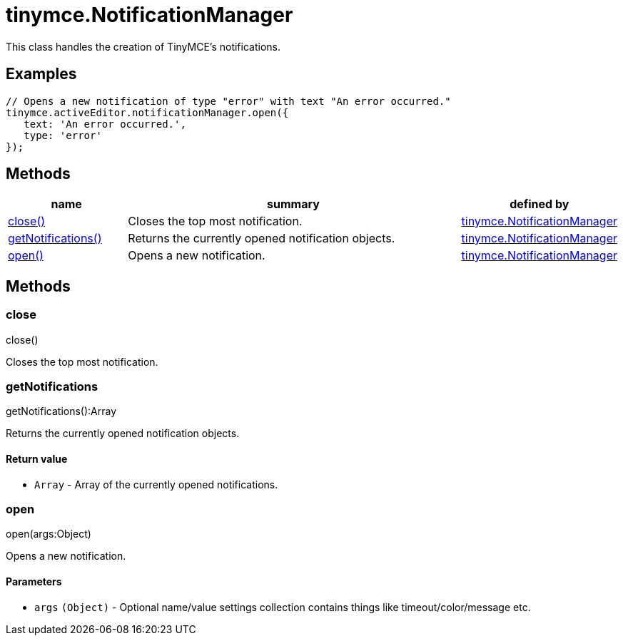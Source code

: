 :rootDir: ./../../
:partialsDir: {rootDir}partials/
= tinymce.NotificationManager

This class handles the creation of TinyMCE's notifications.

[[examples]]
== Examples

[source,js]
----
// Opens a new notification of type "error" with text "An error occurred."
tinymce.activeEditor.notificationManager.open({
   text: 'An error occurred.',
   type: 'error'
});
----

[[methods]]
== Methods

[cols="1,3,1",options="header",]
|===
|name |summary |defined by
|link:#close[close()] |Closes the top most notification. |link:{rootDir}api/tinymce/tinymce.notificationmanager.html[tinymce.NotificationManager]
|link:#getnotifications[getNotifications()] |Returns the currently opened notification objects. |link:{rootDir}api/tinymce/tinymce.notificationmanager.html[tinymce.NotificationManager]
|link:#open[open()] |Opens a new notification. |link:{rootDir}api/tinymce/tinymce.notificationmanager.html[tinymce.NotificationManager]
|===

== Methods

[[close]]
=== close

close()

Closes the top most notification.

[[getnotifications]]
=== getNotifications

getNotifications():Array

Returns the currently opened notification objects.

[[return-value]]
==== Return value
anchor:returnvalue[historical anchor]

* `+Array+` - Array of the currently opened notifications.

[[open]]
=== open

open(args:Object)

Opens a new notification.

[[parameters]]
==== Parameters

* `+args+` `+(Object)+` - Optional name/value settings collection contains things like timeout/color/message etc.
